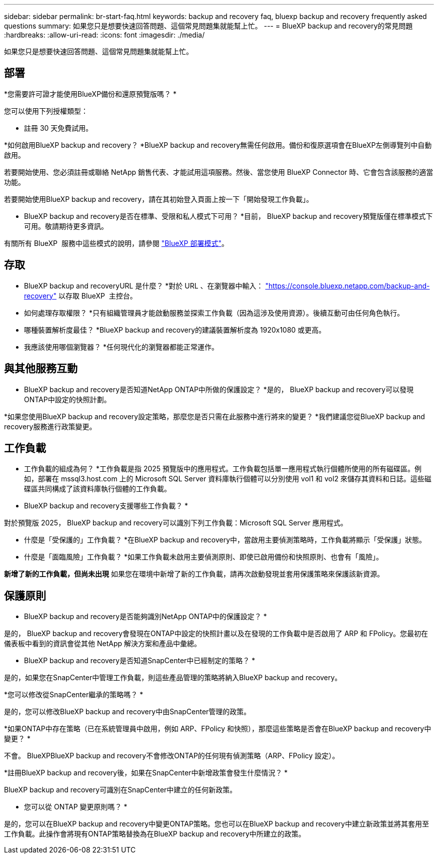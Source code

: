 ---
sidebar: sidebar 
permalink: br-start-faq.html 
keywords: backup and recovery faq, bluexp backup and recovery frequently asked questions 
summary: 如果您只是想要快速回答問題、這個常見問題集就能幫上忙。 
---
= BlueXP backup and recovery的常見問題
:hardbreaks:
:allow-uri-read: 
:icons: font
:imagesdir: ./media/


[role="lead"]
如果您只是想要快速回答問題、這個常見問題集就能幫上忙。



== 部署

*您需要許可證才能使用BlueXP備份和還原預覽版嗎？ *

您可以使用下列授權類型：

* 註冊 30 天免費試用。


*如何啟用BlueXP backup and recovery？ *BlueXP backup and recovery無需任何啟用。備份和復原選項會在BlueXP左側導覽列中自動啟用。

若要開始使用、您必須註冊或聯絡 NetApp 銷售代表、才能試用這項服務。然後、當您使用 BlueXP Connector 時、它會包含該服務的適當功能。

若要開始使用BlueXP backup and recovery，請在其初始登入頁面上按一下「開始發現工作負載」。

* BlueXP backup and recovery是否在標準、受限和私人模式下可用？ *目前， BlueXP backup and recovery預覽版僅在標準模式下可用。敬請期待更多資訊。

有關所有 BlueXP  服務中這些模式的說明，請參閱 https://docs.netapp.com/us-en/bluexp-setup-admin/concept-modes.html["BlueXP 部署模式"^]。



== 存取

* BlueXP backup and recoveryURL 是什麼？ *對於 URL 、在瀏覽器中輸入： https://console.bluexp.netapp.com/["https://console.bluexp.netapp.com/backup-and-recovery"^] 以存取 BlueXP  主控台。

* 如何處理存取權限？ *只有組織管理員才能啟動服務並探索工作負載（因為這涉及使用資源）。後續互動可由任何角色執行。

* 哪種裝置解析度最佳？ *BlueXP backup and recovery的建議裝置解析度為 1920x1080 或更高。

* 我應該使用哪個瀏覽器？ *任何現代化的瀏覽器都能正常運作。



== 與其他服務互動

* BlueXP backup and recovery是否知道NetApp ONTAP中所做的保護設定？ *是的， BlueXP backup and recovery可以發現ONTAP中設定的快照計劃。

*如果您使用BlueXP backup and recovery設定策略，那麼您是否只需在此服務中進行將來的變更？ *我們建議您從BlueXP backup and recovery服務進行政策變更。



== 工作負載

* 工作負載的組成為何？ *工作負載是指 2025 預覽版中的應用程式。工作負載包括單一應用程式執行個體所使用的所有磁碟區。例如，部署在 mssql3.host.com 上的 Microsoft SQL Server 資料庫執行個體可以分別使用 vol1 和 vol2 來儲存其資料和日誌。這些磁碟區共同構成了該資料庫執行個體的工作負載。

* BlueXP backup and recovery支援哪些工作負載？ *

對於預覽版 2025， BlueXP backup and recovery可以識別下列工作負載：Microsoft SQL Server 應用程式。

* 什麼是「受保護的」工作負載？ *在BlueXP backup and recovery中，當啟用主要偵測策略時，工作負載將顯示「受保護」狀態。

* 什麼是「面臨風險」工作負載？ *如果工作負載未啟用主要偵測原則、即使已啟用備份和快照原則、也會有「風險」。

*新增了新的工作負載，但尚未出現* 如果您在環境中新增了新的工作負載，請再次啟動發現並套用保護策略來保護該新資源。



== 保護原則

* BlueXP backup and recovery是否能夠識別NetApp ONTAP中的保護設定？ *

是的， BlueXP backup and recovery會發現在ONTAP中設定的快照計畫以及在發現的工作負載中是否啟用了 ARP 和 FPolicy。您最初在儀表板中看到的資訊會從其他 NetApp 解決方案和產品中彙總。

* BlueXP backup and recovery是否知道SnapCenter中已經制定的策略？ *

是的，如果您在SnapCenter中管理工作負載，則這些產品管理的策略將納入BlueXP backup and recovery。

*您可以修改從SnapCenter繼承的策略嗎？ *

是的，您可以修改BlueXP backup and recovery中由SnapCenter管理的政策。

*如果ONTAP中存在策略（已在系統管理員中啟用，例如 ARP、FPolicy 和快照），那麼這些策略是否會在BlueXP backup and recovery中變更？ *

不會。 BlueXPBlueXP backup and recovery不會修改ONTAP的任何現有偵測策略（ARP、FPolicy 設定）。

*註冊BlueXP backup and recovery後，如果在SnapCenter中新增政策會發生什麼情況？ *

BlueXP backup and recovery可識別在SnapCenter中建立的任何新政策。

* 您可以從 ONTAP 變更原則嗎？ *

是的，您可以在BlueXP backup and recovery中變更ONTAP策略。您也可以在BlueXP backup and recovery中建立新政策並將其套用至工作負載。此操作會將現有ONTAP策略替換為在BlueXP backup and recovery中所建立的政策。
